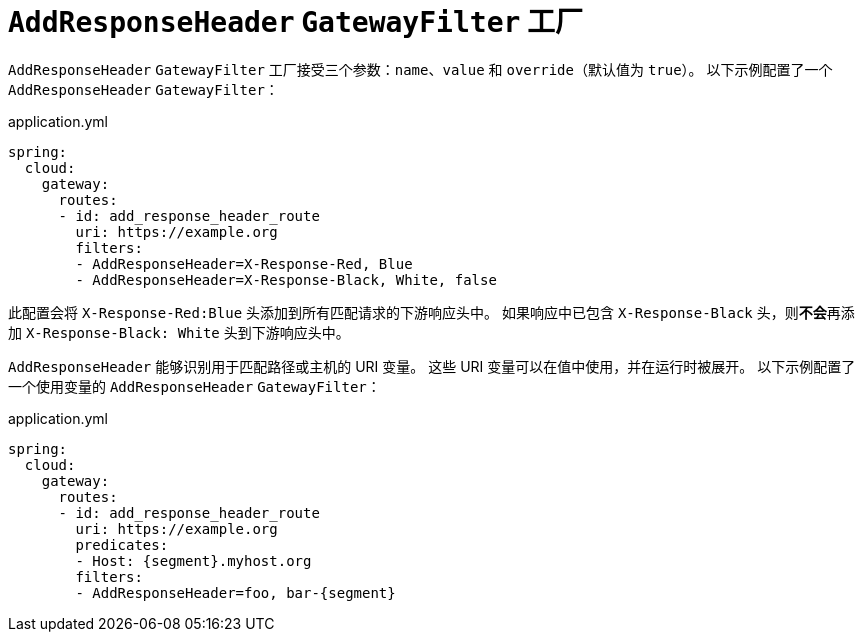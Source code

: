 [[addresponseheader-gatewayfilter-factory]]
= `AddResponseHeader` `GatewayFilter` 工厂

`AddResponseHeader` `GatewayFilter` 工厂接受三个参数：`name`、`value` 和 `override`（默认值为 `true`）。  
以下示例配置了一个 `AddResponseHeader` `GatewayFilter`：

.application.yml
[source,yaml]
----
spring:
  cloud:
    gateway:
      routes:
      - id: add_response_header_route
        uri: https://example.org
        filters:
        - AddResponseHeader=X-Response-Red, Blue
        - AddResponseHeader=X-Response-Black, White, false
----

此配置会将 `X-Response-Red:Blue` 头添加到所有匹配请求的下游响应头中。  
如果响应中已包含 `X-Response-Black` 头，则**不会**再添加 `X-Response-Black: White` 头到下游响应头中。

`AddResponseHeader` 能够识别用于匹配路径或主机的 URI 变量。  
这些 URI 变量可以在值中使用，并在运行时被展开。  
以下示例配置了一个使用变量的 `AddResponseHeader` `GatewayFilter`：

.application.yml
[source,yaml]
----
spring:
  cloud:
    gateway:
      routes:
      - id: add_response_header_route
        uri: https://example.org
        predicates:
        - Host: {segment}.myhost.org
        filters:
        - AddResponseHeader=foo, bar-{segment}
----